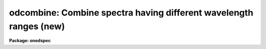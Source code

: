 .. _odcombine:

odcombine: Combine spectra having different wavelength ranges (new)
===================================================================

**Package: onedspec**

.. raw:: html

  </tr></table><p>
  <h3>Name</h3>
  <!-- BeginSection: 'NAME' -->
  <p>
  odcombine -- Combine spectra using various algorithms
  </p>
  <!-- EndSection:   'NAME' -->
  <h3>Usage	</h3>
  <!-- BeginSection: 'USAGE	' -->
  <p>
  odcombine input output
  </p>
  <!-- EndSection:   'USAGE	' -->
  <h3>Parameters</h3>
  <!-- BeginSection: 'PARAMETERS' -->
  <dl>
  <dt><b>input</b></dt>
  <!-- Sec='PARAMETERS' Level=0 Label='input' Line='input' -->
  <dd>List of input images containing spectra to be combined.  The spectra
  in the images to be combined are selected with the <i>apertures</i> and
  <i>group</i> parameters.  Only the primary spectrum is combined and
  the associated band spectra are ignored.  This task does not work on
  higher dimensional spectra data.  To apply it first use a task to
  extract it to 1D spectra.  The simplest method is <b>scopy</b>.
  </dd>
  </dl>
  <dl>
  <dt><b>output</b></dt>
  <!-- Sec='PARAMETERS' Level=0 Label='output' Line='output' -->
  <dd>List of output images to be created containing the combined spectra.  If
  the grouping option is <tt>"all"</tt> then only one output image is created with the
  specified name.  If the grouping option is <tt>"images"</tt> then there will be one
  output image for each input image and the output list must match the input
  list in number.  If the grouping option is <tt>"apertures"</tt> then only one output
  root name is specified and there will be one output image for each selected
  aperture.  In this case the output images will have a name formed from the
  root name and a four digit aperture number extension.  In all cases the
  output images contain a single 1D spectrum.  Other tasks, such as
  <b>scopy</b>, may be used to pack the spectra into a single file.
  </dd>
  </dl>
  <p>
  There are a number of additional optional output files that may be produced.
  The lists are handled in the same was as for the primary output; i.e.
  depending on the grouping a single name, root name, or a matching list
  is specified.
  </p>
  <dl>
  <dt><b>headers = <tt>""</tt> (optional)</b></dt>
  <!-- Sec='PARAMETERS' Level=0 Label='headers' Line='headers = "" (optional)' -->
  <dd>Optional output multiextension FITS file(s).  The extensions are dataless
  headers from each input image.
  </dd>
  </dl>
  <dl>
  <dt><b>bpmasks = <tt>""</tt> (optional)</b></dt>
  <!-- Sec='PARAMETERS' Level=0 Label='bpmasks' Line='bpmasks = "" (optional)' -->
  <dd>Optional output bad pixel mask(s) with good values of 0 and bad values of
  1.  Output pixels are marked as bad when no input pixels contributed to the
  output pixel.  The file name is also added to the output image header under
  the keyword BPM.
  </dd>
  </dl>
  <dl>
  <dt><b>rejmask = <tt>""</tt> (optional)</b></dt>
  <!-- Sec='PARAMETERS' Level=0 Label='rejmask' Line='rejmask = "" (optional)' -->
  <dd>Optional output mask file(s) identifying rejected or excluded pixels.  The
  pixel mask is the size of the output image but there is one extra dimension
  with length equal to the number of input images.  Each element of the
  highest dimension is a mask corresponding to an input image with values of
  1 for rejected or excluded pixels and values of 0 for pixels which were
  used.  The order of the masks is the order of the input images and image
  header keywords, indexed by the pixel coordinate of the highest dimension
  identify the input images.  Note that the pixel positions are in the output
  pixel coordinate system.
  </dd>
  </dl>
  <dl>
  <dt><b>nrejmasks = <tt>""</tt> (optional)</b></dt>
  <!-- Sec='PARAMETERS' Level=0 Label='nrejmasks' Line='nrejmasks = "" (optional)' -->
  <dd>Optional output pixel mask(s) giving the number of input pixels rejected or
  excluded from the input images.
  </dd>
  </dl>
  <dl>
  <dt><b>expmasks = <tt>""</tt> (optional)</b></dt>
  <!-- Sec='PARAMETERS' Level=0 Label='expmasks' Line='expmasks = "" (optional)' -->
  <dd>Optional output exposure mask(s) giving the sum of the exposure values of
  the input images with non-zero weights that contributed to that pixel.
  Since masks are integer, the exposure values may be scaled to preserve
  dynamic range and fractional significance.  The scaling values are given in
  the header under the keywords MASKSCAL and MASKZERO.  Exposure values are
  computed from the mask values by scale * value + zero where scale is the
  value of the MASKSCAL keyword and zero is the value of the MASKZERO
  keyword.
  </dd>
  </dl>
  <dl>
  <dt><b>sigma = <tt>""</tt> (optional)</b></dt>
  <!-- Sec='PARAMETERS' Level=0 Label='sigma' Line='sigma = "" (optional)' -->
  <dd>Optional output sigma image(s).  The sigma is the standard deviation,
  corrected for a finite population, of the input pixel values (excluding
  rejected pixels) about the output combined pixel values.
  </dd>
  </dl>
  <dl>
  <dt><b>logfile = <tt>"STDOUT"</tt> (optional)</b></dt>
  <!-- Sec='PARAMETERS' Level=0 Label='logfile' Line='logfile = "STDOUT" (optional)' -->
  <dd>Optional output log file.  If no file is specified then no log information is
  produced.  The special filename <tt>"STDOUT"</tt> prints log information to the
  terminal.
  </dd>
  </dl>
  <p style="text-align:center">Grouping Parameters
  
  </p>
  <dl>
  <dt><b>apertures = <tt>""</tt></b></dt>
  <!-- Sec='PARAMETERS' Level=0 Label='apertures' Line='apertures = ""' -->
  <dd>List of apertures to be selected for combining.  If none is specified
  then all apertures are selected.  The syntax is a blank or comma separated
  list of aperture numbers or hypen separated aperture ranges.
  </dd>
  </dl>
  <dl>
  <dt><b>group = <tt>"apertures"</tt> (all|images|apertures)</b></dt>
  <!-- Sec='PARAMETERS' Level=0 Label='group' Line='group = "apertures" (all|images|apertures)' -->
  <dd>Option for grouping input spectra for combining (after selection by aperture)
  from one or more input images.  The options are:
  <dl>
  <dt><b><tt>"all"</tt></b></dt>
  <!-- Sec='PARAMETERS' Level=1 Label='' Line='"all"' -->
  <dd>Combine all spectra from all images in the input list into a single output
  spectrum.
  </dd>
  </dl>
  <dl>
  <dt><b><tt>"images"</tt></b></dt>
  <!-- Sec='PARAMETERS' Level=1 Label='' Line='"images"' -->
  <dd>Combine all spectra in each input image into a single spectrum in
  separate output images.
  </dd>
  </dl>
  <dl>
  <dt><b><tt>"apertures"</tt></b></dt>
  <!-- Sec='PARAMETERS' Level=1 Label='' Line='"apertures"' -->
  <dd>Combine all spectra of the same aperture from all input images and put it
  into an output image with specified root name and a four digit aperture
  number extension.
  </dd>
  </dl>
  </dd>
  </dl>
  <p style="text-align:center">Dispersion Matching Parameters
  
  </p>
  <dl>
  <dt><b>first = no</b></dt>
  <!-- Sec='PARAMETERS' Level=0 Label='first' Line='first = no' -->
  <dd>Use the first input spectrum of each set to be combined to define the
  dispersion coordinates for combining and output?  If yes then all other
  spectra to be combined will be interpolated to the dispersion of this
  spectrum and that dispersion defines the dispersion of the
  output spectrum.  If no, then all the spectra are interpolated to a linear
  dispersion as determined by the following parameters.  The interpolation
  type is set by the package parameter <i>interp</i>.
  </dd>
  </dl>
  <dl>
  <dt><b>w1 = INDEF, w2=INDEF, dw = INDEF, nw = INDEF, log = no</b></dt>
  <!-- Sec='PARAMETERS' Level=0 Label='w1' Line='w1 = INDEF, w2=INDEF, dw = INDEF, nw = INDEF, log = no' -->
  <dd>The output linear or log linear wavelength scale if the dispersion of the
  first spectrum is not used.  INDEF values are filled in from the maximum
  wavelength range and minimum dispersion of the spectra to be combined.  The
  parameters are aways specified in linear wavelength even when the log
  parameter is set to produce constant pixel increments in the log of the
  wavelength.  The dispersion is interpreted in that case as the difference
  in the log of the endpoints divided by the number of pixel.
  </dd>
  </dl>
  <p style="text-align:center">Combining Parameters
  
  </p>
  <dl>
  <dt><b>combine = <tt>"average"</tt> (average|median|sum)</b></dt>
  <!-- Sec='PARAMETERS' Level=0 Label='combine' Line='combine = "average" (average|median|sum)' -->
  <dd>Type of combining operation performed on the final set of pixels (after
  offsetting, masking, thresholding, and rejection).  The choices are
  <tt>"average"</tt>, <tt>"median"</tt>, or <tt>"sum"</tt>.  The median uses the average of the two central
  values when the number of pixels is even.  For the average and sum, the
  pixel values are multiplied by the weights (1 if no weighting is used)
  and summed.  The average is computed by dividing by the sum of the weights.
  If the sum of the weights is zero then the unweighted average is used.
  </dd>
  </dl>
  <dl>
  <dt><b>reject = <tt>"none"</tt> (none|minmax|ccdclip|crreject|sigclip|avsigclip|pclip)</b></dt>
  <!-- Sec='PARAMETERS' Level=0 Label='reject' Line='reject = "none" (none|minmax|ccdclip|crreject|sigclip|avsigclip|pclip)' -->
  <dd>Type of rejection operation performed on the pixels remaining after offsetting,
  masking and thresholding.  The algorithms are described in the
  help page for <b>imcombine</b>.  The rejection choices are:
  <pre>
        none - No rejection
      minmax - Reject the nlow and nhigh pixels
     ccdclip - Reject pixels using CCD noise parameters
    crreject - Reject only positive pixels using CCD noise parameters
     sigclip - Reject pixels using a sigma clipping algorithm
   avsigclip - Reject pixels using an averaged sigma clipping algorithm
       pclip - Reject pixels using sigma based on percentiles
  </pre>
  </dd>
  </dl>
  <dl>
  <dt><b>outtype = <tt>"real"</tt> (none|short|ushort|integer|long|real|double)</b></dt>
  <!-- Sec='PARAMETERS' Level=0 Label='outtype' Line='outtype = "real" (none|short|ushort|integer|long|real|double)' -->
  <dd>Output image pixel datatype.  The pixel datatypes are <tt>"double"</tt>, <tt>"real"</tt>,
  <tt>"long"</tt>, <tt>"integer"</tt>, unsigned short <tt>"ushort"</tt>, and <tt>"short"</tt> with highest
  precedence first.  If <tt>"none"</tt> is specified then the highest precedence
  datatype of the input images is used.  When there is a mixture of
  short and unsigned short images the highest precedence become integer.
  The datatypes may be abbreviated to a single character.
  </dd>
  </dl>
  <dl>
  <dt><b>outlimits = <tt>""</tt></b></dt>
  <!-- Sec='PARAMETERS' Level=0 Label='outlimits' Line='outlimits = ""' -->
  <dd>Output region limits specified as a pair of whitespace separated pixel
  values.
  </dd>
  </dl>
  <p style="text-align:center">Masking Parameters
  
  </p>
  <dl>
  <dt><b>smaskformat = <tt>"bpmspectrum"</tt> (bpmspectrum|bpmpixel)</b></dt>
  <!-- Sec='PARAMETERS' Level=0 Label='smaskformat' Line='smaskformat = "bpmspectrum" (bpmspectrum|bpmpixel)' -->
  <dd>When a mask is applied it must be matched to the input spectrum.  If the
  value of this parameter is <tt>"bpmspectrum"</tt> the mask file is assumed to have a
  spectral file structure with aperture and dispersion information.  The mask
  spectrum is matched to the input spectrum by aperture number and is
  rebinned from its dispersion to match the rebinned dispersion of the input
  spectrum.  If the value is <tt>"bpmpixel"</tt> the mask file is assumed to have
  minimal header information and the pixel information is matched to the
  input image pixels.  This means the mask pixels are extracted from the same
  line as the input spectrum and the mask pixels are resampled in the same
  way as the input spectrum pixels.
  </dd>
  </dl>
  <dl>
  <dt><b>smasktype = <tt>"none"</tt> (none|goodvalue|badvalue|goodbits|badbit)</b></dt>
  <!-- Sec='PARAMETERS' Level=0 Label='smasktype' Line='smasktype = "none" (none|goodvalue|badvalue|goodbits|badbit)' -->
  <dd>Type of pixel masking to use.  If <tt>"none"</tt> or <tt>""</tt> then no pixel masking is
  done even if an image has an associated  pixel mask.  The other choices are
  to select the value in the pixel mask to be treated as good (goodvalue) or
  bad (badvalue) or the bits (specified as a value) to be treated as good
  (goodbits) or bad (badbits).  The pixel mask filename is specified by the
  image header keyword <tt>"BPM"</tt>.  Note that if the input image contains
  multiple spectra then the mask file must also contain at least the
  selected apertures if the mask format is <tt>"bpmspectrum"</tt> or matching
  image dimensions if the mask format is <tt>"bpmpixel"</tt>.
  </dd>
  </dl>
  <dl>
  <dt><b>maskvalue = 0</b></dt>
  <!-- Sec='PARAMETERS' Level=0 Label='maskvalue' Line='maskvalue = 0' -->
  <dd>Mask value used with the <i>masktype</i> parameter.  If the mask type
  selects good or bad bits the value may be specified using IRAF notation
  for decimal, octal, or hexadecimal; i.e 12, 14b, 0cx to select bits 3
  and 4.
  </dd>
  </dl>
  <dl>
  <dt><b>blank = 0.</b></dt>
  <!-- Sec='PARAMETERS' Level=0 Label='blank' Line='blank = 0.' -->
  <dd>Output value to be used when there are no pixels.
  </dd>
  </dl>
  <p style="text-align:center">Scaling/Weighting Parameters
  
  </p>
  <p>
  The following scaling and weighting parameters have the following behavior
  and constraints, which are particularly relevant to multispec formats where
  multiple spectra are contained in an image with a single image header.
  When using image statistics these are calculated from the rebinned spectra
  being combined as expected.  When using header keywords the values will be
  the same for all spectra from the same input file.
  </p>
  <p>
  When using a file then the list will be applied repeatedly to each
  group being combined.  If the grouping is by aperture then the values will
  be matched in the order of the input images.  Note that if an image does
  not contain a specified aperture the ordering will be wrong.  If the
  grouping is by image then the file will be matched to the spectra in the
  order of the apertures in the image.  And if the grouping is <tt>"all"</tt> then the
  list is matched in the order of the images and apertures within the
  images with the apertures in an image varying first.
  </p>
  <dl>
  <dt><b>scale = <tt>"none"</tt> (none|mode|median|mean|exposure|@&lt;file&gt;|!&lt;keyword&gt;)</b></dt>
  <!-- Sec='PARAMETERS' Level=0 Label='scale' Line='scale = "none" (none|mode|median|mean|exposure|@&lt;file&gt;|!&lt;keyword&gt;)' -->
  <dd>Multiplicative image scaling to be applied.  The choices are none, multiply
  by the reciprocal of the mode, median, or mean of the specified statistics
  section, multiply by the reciprocal of the exposure time in the image header,
  multiply by the values in a specified file, or multiply by a specified
  image header keyword.  When specified in a file the scales must be one per
  line in the order of the input images.
  </dd>
  </dl>
  <dl>
  <dt><b>zero = <tt>"none"</tt> (none|mode|median|mean|@&lt;file&gt;|!&lt;keyword&gt;)</b></dt>
  <!-- Sec='PARAMETERS' Level=0 Label='zero' Line='zero = "none" (none|mode|median|mean|@&lt;file&gt;|!&lt;keyword&gt;)' -->
  <dd>Additive zero level image shifts to be applied.  The choices are none, add
  the negative of the mode, median, or mean of the specified statistics
  section, add the values given in a file, or add the values given by an
  image header keyword.  When specified in a file the zero values must be one
  per line in the order of the input images.  File or keyword zero offset
  values do not allow a correction to the weights.
  </dd>
  </dl>
  <dl>
  <dt><b>weight = <tt>"none"</tt> (none|mode|median|mean|exposure|@&lt;file&gt;|!&lt;keyword&gt;)</b></dt>
  <!-- Sec='PARAMETERS' Level=0 Label='weight' Line='weight = "none" (none|mode|median|mean|exposure|@&lt;file&gt;|!&lt;keyword&gt;)' -->
  <dd>Weights to be applied during the final averaging.  The choices are none,
  the mode, median, or mean of the specified statistics section, the exposure
  time, values given in a file, or values given by an image header keyword.
  When specified in a file the weights must be one per line in the order of
  the input images and the only adjustment made by the task is for the number of
  images previously combined.   In this case the weights should be those
  appropriate for the scaled images which would normally be the inverse
  of the variance in the scaled image.
  </dd>
  </dl>
  <dl>
  <dt><b>statsec = <tt>""</tt></b></dt>
  <!-- Sec='PARAMETERS' Level=0 Label='statsec' Line='statsec = ""' -->
  <dd>Section of images to use in computing image statistics for scaling and
  weighting.  If no section is given then the entire region of the input is
  sampled (for efficiency the images are sampled if they are big enough).
  When the images are offset relative to each other one can precede the image
  section with one of the modifiers <tt>"input"</tt>, <tt>"output"</tt>, <tt>"overlap"</tt>.  The first
  interprets the section relative to the input image (which is equivalent to
  not specifying a modifier), the second interprets the section relative to
  the output image, and the last selects the common overlap and any following
  section is ignored.
  </dd>
  </dl>
  <dl>
  <dt><b> expname = <tt>""</tt></b></dt>
  <!-- Sec='PARAMETERS' Level=0 Label='' Line=' expname = ""' -->
  <dd>Image header keyword to be used with the exposure scaling and weighting
  options.  Also if an exposure keyword is specified that keyword will be
  added to the output image using a weighted average of the input exposure
  values.
  </dd>
  </dl>
  <p style="text-align:center">Algorithm Parameters
  
  </p>
  <dl>
  <dt><b>lthreshold = INDEF, hthreshold = INDEF</b></dt>
  <!-- Sec='PARAMETERS' Level=0 Label='lthreshold' Line='lthreshold = INDEF, hthreshold = INDEF' -->
  <dd>Low and high thresholds to be applied to the input pixels.  This is done
  before any scaling, rejection, and combining.  If INDEF the thresholds
  are not used.
  </dd>
  </dl>
  <dl>
  <dt><b>nlow = 1,  nhigh = 1 (minmax)</b></dt>
  <!-- Sec='PARAMETERS' Level=0 Label='nlow' Line='nlow = 1,  nhigh = 1 (minmax)' -->
  <dd>The number of low and high pixels to be rejected by the <tt>"minmax"</tt> algorithm.
  These numbers are converted to fractions of the total number of input images
  so that if no rejections have taken place the specified number of pixels
  are rejected while if pixels have been rejected by masking, thresholding,
  or nonoverlap, then the fraction of the remaining pixels, truncated
  to an integer, is used.
  </dd>
  </dl>
  <dl>
  <dt><b>nkeep = 1</b></dt>
  <!-- Sec='PARAMETERS' Level=0 Label='nkeep' Line='nkeep = 1' -->
  <dd>The minimum number of pixels to retain or the maximum number to reject
  when using the clipping algorithms (ccdclip, crreject, sigclip,
  avsigclip, or pclip).  When given as a positive value this is the minimum
  number to keep.  When given as a negative value the absolute value is
  the maximum number to reject.  The latter is in addition to pixels
  missing due to non-overlapping offsets, bad pixel masks, or thresholds.
  </dd>
  </dl>
  <dl>
  <dt><b>mclip = yes (ccdclip, crreject, sigclip, avsigcliip)</b></dt>
  <!-- Sec='PARAMETERS' Level=0 Label='mclip' Line='mclip = yes (ccdclip, crreject, sigclip, avsigcliip)' -->
  <dd>Use the median as the estimate for the true intensity rather than the
  average with high and low values excluded in the <tt>"ccdclip"</tt>, <tt>"crreject"</tt>,
  <tt>"sigclip"</tt>, and <tt>"avsigclip"</tt> algorithms?  The median is a better estimator
  in the presence of data which one wants to reject than the average.
  However, computing the median is slower than the average.
  </dd>
  </dl>
  <dl>
  <dt><b>lsigma = 3., hsigma = 3. (ccdclip, crreject, sigclip, avsigclip, pclip)</b></dt>
  <!-- Sec='PARAMETERS' Level=0 Label='lsigma' Line='lsigma = 3., hsigma = 3. (ccdclip, crreject, sigclip, avsigclip, pclip)' -->
  <dd>Low and high sigma clipping factors for the <tt>"ccdclip"</tt>, <tt>"crreject"</tt>, <tt>"sigclip"</tt>,
  <tt>"avsigclip"</tt>, and <tt>"pclip"</tt> algorithms.  They multiply a <tt>"sigma"</tt> factor
  produced by the algorithm to select a point below and above the average or
  median value for rejecting pixels.  The lower sigma is ignored for the
  <tt>"crreject"</tt> algorithm.
  </dd>
  </dl>
  <dl>
  <dt><b>rdnoise = <tt>"0."</tt>, gain = <tt>"1."</tt>, snoise = <tt>"0."</tt> (ccdclip, crreject)</b></dt>
  <!-- Sec='PARAMETERS' Level=0 Label='rdnoise' Line='rdnoise = "0.", gain = "1.", snoise = "0." (ccdclip, crreject)' -->
  <dd>CCD readout noise in electrons, gain in electrons/DN, and sensitivity noise
  as a fraction.  These parameters are used with the <tt>"ccdclip"</tt> and <tt>"crreject"</tt>
  algorithms.  The values may be either numeric or an image header keyword
  which contains the value.  The noise model for a pixel is:
  <pre>
      variance in DN = (rdnoise/gain)^2 + DN/gain + (snoise*DN)^2
      variance in e- = (rdnoise)^2 + (gain*DN) + (snoise*(gain*DN))^2
  		   = rdnoise^2 + Ne + (snoise * Ne)^2
  </pre>
  where DN is the data number and Ne is the number of electrons.  Sensitivity
  noise typically comes from noise introduced during flat fielding.
  </dd>
  </dl>
  <dl>
  <dt><b>sigscale = 0.1 (ccdclip, crreject, sigclip, avsigclip)</b></dt>
  <!-- Sec='PARAMETERS' Level=0 Label='sigscale' Line='sigscale = 0.1 (ccdclip, crreject, sigclip, avsigclip)' -->
  <dd>This parameter determines when poisson corrections are made to the
  computation of a sigma for images with different scale factors.  If all
  relative scales are within this value of unity and all relative zero level
  offsets are within this fraction of the mean then no correction is made.
  The idea is that if the images are all similarly though not identically
  scaled, the extra computations involved in making poisson corrections for
  variations in the sigmas can be skipped.  A value of zero will apply the
  corrections except in the case of equal images and a large value can be
  used if the sigmas of pixels in the images are independent of scale and
  zero level.
  </dd>
  </dl>
  <dl>
  <dt><b>pclip = -0.5 (pclip)</b></dt>
  <!-- Sec='PARAMETERS' Level=0 Label='pclip' Line='pclip = -0.5 (pclip)' -->
  <dd>Percentile clipping algorithm parameter.  If greater than
  one in absolute value then it specifies a number of pixels above or
  below the median to use for computing the clipping sigma.  If less
  than one in absolute value then it specifies the fraction of the pixels
  above or below the median to use.  A positive value selects a point
  above the median and a negative value selects a point below the median.
  The default of -0.5 selects approximately the quartile point.
  See the DESCRIPTION section for further details.
  </dd>
  </dl>
  <dl>
  <dt><b>grow = 0.</b></dt>
  <!-- Sec='PARAMETERS' Level=0 Label='grow' Line='grow = 0.' -->
  <dd>Radius in pixels for additional pixel to be rejected in an image with a
  rejected pixel from one of the rejection algorithms.  This applies only to
  pixels rejected by one of the rejection algorithms and not the masked or
  threshold rejected pixels.
  </dd>
  </dl>
  <p>
  The following parameters are internal to the task and not user parameters:
  </p>
  <pre>
      offsets, masktype, maskvalue
  </pre>
  <p style="text-align:center">Environment Variables
  
  </p>
  <dl>
  <dt><b>&lt;package&gt;.interp</b></dt>
  <!-- Sec='PARAMETERS' Level=0 Label='' Line='&lt;package&gt;.interp' -->
  <dd>When the spectra have to be interpolated to a common pixel sampling
  the <tt>"interp"</tt> parameter from the package from which ODCOMBINE is used
  will be used.
  </dd>
  </dl>
  <!-- EndSection:   'PARAMETERS' -->
  <h3>Description</h3>
  <!-- BeginSection: 'DESCRIPTION' -->
  <p>
  <b>Odcombine</b> combines input spectra by interpolating them (if necessary)
  to a common dispersion sampling, rejecting pixels exceeding specified low
  and high thresholds or identified as bad in a bad pixel mask, scaling them
  in various ways, applying a rejection algorithm based on known or empirical
  noise statistics, and computing the sum, weighted average, or median of the
  remaining pixels.  Note that the <tt>"sum"</tt> option is the direct summation of
  the pixels and does not perform any rejection or scaling of the data
  regardless of the parameter settings.
  </p>
  <p>
  The input spectra are specified using an image list in which each image
  may contain multiple spectra.  The set of spectra may be restricted
  by the <i>aperture</i> parameter to specific apertures.  The set of input
  spectra may then be grouped using the <i>group</i> parameter and each
  group combined separately into final output spectra.  The grouping
  options are to select all the input spectra regardless of the input
  image or aperture number, select all spectra of the same aperture,
  or select all the spectra from the same input image.
  </p>
  <p>
  The output consists of one image for each combined group.  The output
  images and combined spectra inherit the header parameters from the first
  spectrum in the combined group.  There are a number of additional optional
  outputs provided.  The optional logfile lists parameters, the spectra
  combined for each group, scaling, weights, etc., and the output names.
  </p>
  <p>
  The spectral combining is done using pixels at common dispersion
  coordinates rather than physical or logical pixel coordinates.  If the
  spectra to be combined do not have identical dispersion coordinates then
  the spectra are interpolated to a common dispersion sampling before
  combining.  The interpolation conserves pixel values rather pixel fluxes.
  This means that flux calibrated data is treated correctly and that
  spectra in counts are not corrected in the interpolation for changes in
  pixel widths.  The default interpolation function is a 5th order
  polynomial.  The choice of interpolation type is made with the package
  parameter <tt>"interp"</tt>.  It may be set to <tt>"nearest"</tt>, <tt>"linear"</tt>, <tt>"spline3"</tt>,
  <tt>"poly5"</tt>, or <tt>"sinc"</tt>.  Remember that this applies to all tasks which might
  need to interpolate spectra in the <b>onedspec</b> and associated packages.
  For a discussion of interpolation types see <b>onedspec</b>.
  </p>
  <p>
  There are two choices for the common dispersion coordinate sampling. If the
  <i>first</i> parameter is set then the dispersion sampling of the first
  spectrum is used.  If this dispersion is nonlinear then the end points and
  number of pixels are preserved and a linear dispersion is applied between
  the endpoints.  If the parameter is not set then the user specified linear
  or log linear dispersion system is used.  Any combination of starting
  wavelength, ending wavelength, wavelength per pixel, and number of output
  pixels may be specified.  Unspecified values will default to reasonable
  values based on the minimum or maximum wavelengths of all spectra, the
  minimum dispersion, and the number of pixels needed to satisfy the other
  parameters.  If the parameters overspecify the linear system then the
  ending wavelength is adjusted based on the other parameters.  Note that for
  a log linear system the wavelengths are still specified in nonlog units and
  the dispersion is finally recalculated using the difference of the log
  wavelength endpoints divided by the number pixel intervals (the number of
  pixels minus one).
  </p>
  <p>
  This task is layered on top of the <b>imcombine</b> task.  What happens
  is that the spectra for each group to be combined is extracted from
  the input, resampled to a common dispersion, and the resulting spectra
  written to temporary images, one per spectrum.  The temporary images
  are written to the current working directory with names begining with
  <tt>"tmp"</tt>.  The same is done with any bad pixel masks.  Then the list of
  images are combined using the IMCOMBINE algorithms.  When the combining
  is completed the temporary images are removed.  If ODCOMBINE aborts
  for some reason these file may be left behind and the user may delete
  them.  Details of what IMCOMBINE does are presented separate under the
  help topic for the IMCOMBINE task.
  </p>
  <!-- EndSection:   'DESCRIPTION' -->
  <h3>Examples</h3>
  <!-- BeginSection: 'EXAMPLES' -->
  <p>
  1.  Combine orders of echelle images.
  </p>
  <pre>
  	cl&gt; odcombine *.ec *%.ec%% group=images combine=sum
  </pre>
  <p>
  2.  Combine all spectra using range syntax and scale by the exposure times.
  </p>
  <pre>
  	cl&gt; names irs 10-42 &gt; irs.dat
  	cl&gt; odcombine @irs.dat irscombine group=all scale=exptime
  </pre>
  <p>
  3.  Combine spectra by apertures using exposure time scaling and weighting.
  </p>
  <pre>
  	cl&gt; odcombine *.ms comb1d \\<br>
  	&gt;&gt;&gt; group=apertures scale=exptime weights=exptime
  	cl&gt; scopy comb1d.* comb.ms format="multispec"
  	cl&gt; imdel comb1d.*
  </pre>
  <!-- EndSection:   'EXAMPLES' -->
  <h3>Revisions</h3>
  <!-- BeginSection: 'REVISIONS' -->
  <dl>
  <dt><b>ODCOMBINE V2.12.3</b></dt>
  <!-- Sec='REVISIONS' Level=0 Label='ODCOMBINE' Line='ODCOMBINE V2.12.3' -->
  <dd>This is a new version that incorporates most of the features of
  IMCOMBINE.
  In addition to the many new features, including application of pixel
  masks, the following functional differences from the old SCOMBINE
  are noted.
  <dl>
  <dt><b></b></dt>
  <!-- Sec='REVISIONS' Level=1 Label='' Line='' -->
  <dd>The output is always a single spectrum per image.
  </dd>
  </dl>
  <dl>
  <dt><b></b></dt>
  <!-- Sec='REVISIONS' Level=1 Label='' Line='' -->
  <dd>The <tt>"first"</tt> option does not allow rebinning to a non-linear dispersion.
  Instead, it rebins to the nearest linear dispersion matching the first
  spectrum.
  </dd>
  </dl>
  </dd>
  </dl>
  <!-- EndSection:   'REVISIONS' -->
  <h3>See also</h3>
  <!-- BeginSection: 'SEE ALSO' -->
  <p>
  imcombine, scombine, scopy, sarith, lscombine
  </p>
  
  <!-- EndSection:    'SEE ALSO' -->
  
  <!-- Contents: 'NAME' 'USAGE	' 'PARAMETERS' 'DESCRIPTION' 'EXAMPLES' 'REVISIONS' 'SEE ALSO'  -->
  
